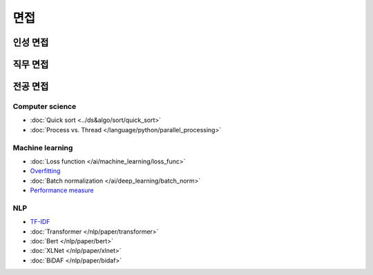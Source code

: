 ====
면접
====

인성 면접
========

직무 면접
========

전공 면접
========

Computer science
*****************

* :doc:`Quick sort <../ds&algo/sort/quick_sort>`
* :doc:`Process vs. Thread </language/python/parallel_processing>`


Machine learning
*****************

* :doc:`Loss function </ai/machine_learning/loss_func>`
* `Overfitting <../ai/machine_learning/regularization.html#the-problem-of-overfitting>`_
* :doc:`Batch normalization </ai/deep_learning/batch_norm>`
* `Performance measure <https://oeiw.blogspot.com/2017/11/performance-measures.html>`_

NLP
****

* `TF-IDF <../nlp/text_classification.html#tf-idf>`_
* :doc:`Transformer </nlp/paper/transformer>`
* :doc:`Bert </nlp/paper/bert>`
* :doc:`XLNet </nlp/paper/xlnet>`
* :doc:`BiDAF </nlp/paper/bidaf>`
